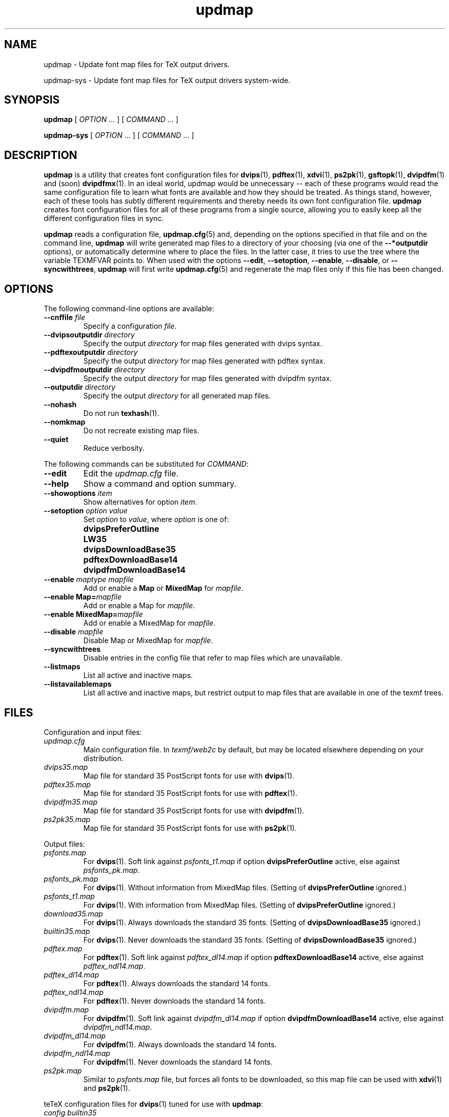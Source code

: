 .TH "updmap" "1" "February 2005" "teTeX" "teTeX"
.PP
.SH "NAME"
updmap \- Update font map files for TeX output drivers\&.
.PP
updmap-sys \- Update font map files for TeX output drivers system\-wide\&.
.PP
.SH "SYNOPSIS"
.PP
\fBupdmap\fP [ \fIOPTION\fP \&.\&.\&. ]  [
\fICOMMAND\fP  \&.\&.\&. ]
.PP
\fBupdmap-sys\fP [ \fIOPTION\fP \&.\&.\&. ]  [
\fICOMMAND\fP  \&.\&.\&. ]
.PP
.SH "DESCRIPTION"
.PP
\fBupdmap\fP is a utility that creates font configuration files for
\fBdvips\fP(1), \fBpdftex\fP(1), \fBxdvi\fP(1),
\fBps2pk\fP(1), \fBgsftopk\fP(1), \fBdvipdfm\fP(1) and (soon) \fBdvipdfmx\fP(1)\&.
In an ideal world, updmap would be unnecessary -- each of these
programs would read the same configuration file to learn what fonts
are available and how they should be treated\&.  As things stand,
however, each of these tools has subtly different requirements and
thereby needs its own font configuration file\&.  \fBupdmap\fP creates
font configuration files for all of these programs from a single
source, allowing you to easily keep all the different configuration
files in sync\&.
.PP
\fBupdmap\fP reads a configuration file, \fBupdmap\&.cfg\fP(5) and,
depending on the options specified in that file and on the command
line, \fBupdmap\fP will write generated map files to a directory of
your choosing (via one of the \fB--*outputdir\fP options), or automatically
determine where to place the files\&.  In the latter case, it tries to
use the tree where the variable TEXMFVAR points to.
When used with the options \fB--edit\fP, \fB--setoption\fP,
\fB--enable\fP, \fB--disable\fP, or \fB--syncwithtrees\fP, \fBupdmap\fP will first write
\fBupdmap\&.cfg\fP(5) and regenerate the map files only if this file
has been changed\&.
.PP
.SH "OPTIONS"
.PP
The following command-line options are available:
.IP
.IP "\fB--cnffile\fP \fIfile\fP"
Specify a configuration \fIfile\fP\&.
.IP
.IP "\fB--dvipsoutputdir\fP \fIdirectory\fP"
Specify the output
\fIdirectory\fP for map files generated with dvips syntax\&.
.IP
.IP "\fB--pdftexoutputdir\fP \fIdirectory\fP"
Specify the output
\fIdirectory\fP for map files generated with pdftex syntax\&.
.IP
.IP "\fB--dvipdfmoutputdir\fP \fIdirectory\fP"
Specify the output
\fIdirectory\fP for map files generated with dvipdfm syntax\&.
.IP
.IP "\fB--outputdir\fP \fIdirectory\fP"
Specify the output
\fIdirectory\fP for all generated map files\&.
.IP
.IP "\fB--nohash\fP"
Do not run \fBtexhash\fP(1)\&.
.IP
.IP "\fB--nomkmap\fP"
Do not recreate existing map files\&.
.IP
.IP "\fB--quiet\fP"
Reduce verbosity\&.
.IP
.PP
The following commands can be substituted for \fICOMMAND\fP:
.IP
.IP "\fB--edit\fP"
Edit the \fIupdmap\&.cfg\fP file\&.
.IP
.IP "\fB--help\fP"
Show a command and option summary\&.
.IP
.IP "\fB--showoptions\fP \fIitem\fP"
Show alternatives for option
\fIitem\fP\&.
.IP
.IP "\fB--setoption\fP \fIoption\fP \fIvalue\fP"
Set
\fIoption\fP to \fIvalue\fP, where \fIoption\fP is one of:
.IP ""
\fBdvipsPreferOutline\fP
.IP ""
\fBLW35\fP
.IP ""
\fBdvipsDownloadBase35\fP
.IP ""
\fBpdftexDownloadBase14\fP
.IP ""
\fBdvipdfmDownloadBase14\fP
.IP
.IP "\fB--enable\fP \fImaptype\fP \fImapfile\fP"
Add or enable a \fBMap\fP or \fBMixedMap\fP for \fImapfile\fP\&.
.IP
.IP "\fB--enable Map=\fImapfile\fP"
Add or enable a Map for \fImapfile\fP\&.
.IP
.IP "\fB--enable MixedMap=\fP\fImapfile\fP"
Add or enable a MixedMap for \fImapfile\fP\&.
.IP
.IP "\fB--disable\fP \fImapfile\fP"
Disable Map or MixedMap for \fImapfile\fP\&.
.IP
.IP "\fB--syncwithtrees\fP"
Disable entries in the config file that refer to map files which are
unavailable\&.
.IP
.IP "\fB--listmaps\fP"
List all active and inactive maps\&.
.IP
.IP "\fB--listavailablemaps\fP"
List all active and inactive maps, but restrict output to map files
that are available in one of the texmf trees\&.
.PP
.SH "FILES"
.PP
Configuration and input files:
.IP "\fIupdmap\&.cfg\fP"
Main configuration file\&.  In
\fItexmf/web2c\fP by default, but may be located elsewhere
depending on your distribution\&.
.IP
.IP "\fIdvips35\&.map\fP"
Map file for standard 35 PostScript fonts for
use with \fBdvips\fP(1)\&.
.IP
.IP "\fIpdftex35\&.map\fP"
Map file for standard 35 PostScript fonts for
use with \fBpdftex\fP(1)\&.
.IP
.IP "\fIdvipdfm35\&.map\fP"
Map file for standard 35 PostScript fonts for
use with \fBdvipdfm\fP(1)\&.
.IP
.IP "\fIps2pk35\&.map\fP"
Map file for standard 35 PostScript fonts for
use with \fBps2pk\fP(1)\&.
.IP
.PP
Output files:
.IP
.IP "\fIpsfonts\&.map\fP"
For \fBdvips\fP(1)\&.
Soft link
against \fIpsfonts_t1\&.map\fP if option \fBdvipsPreferOutline\fP active,
else against \fIpsfonts_pk\&.map\fP.
.IP
.IP "\fIpsfonts_pk\&.map\fP"
For \fBdvips\fP(1)\&.
Without information from MixedMap files\&.
(Setting of \fBdvipsPreferOutline\fP ignored\&.)
.IP
.IP "\fIpsfonts_t1\&.map\fP"
For \fBdvips\fP(1)\&.
With information from MixedMap files\&.
(Setting of \fBdvipsPreferOutline\fP ignored\&.)
.IP
.IP "\fIdownload35\&.map\fP"
For \fBdvips\fP(1)\&.
Always downloads the standard 35 fonts\&.
(Setting of \fBdvipsDownloadBase35\fP ignored\&.)
.IP
.IP "\fIbuiltin35\&.map\fP"
For \fBdvips\fP(1)\&.
Never downloads the standard 35 fonts\&.
(Setting of \fBdvipsDownloadBase35\fP ignored\&.)
.IP
.IP "\fIpdftex\&.map\fP"
For \fBpdftex\fP(1)\&.
Soft link
against \fIpdftex_dl14\&.map\fP if option \fBpdftexDownloadBase14\fP active,
else against \fIpdftex_ndl14\&.map\fP.
.IP
.IP "\fIpdftex_dl14\&.map\fP"
For \fBpdftex\fP(1)\&.
Always downloads the standard 14 fonts\&.
.IP
.IP "\fIpdftex_ndl14\&.map\fP"
For \fBpdftex\fP(1)\&.
Never downloads the standard 14 fonts\&.
.IP
.IP "\fIdvipdfm\&.map\fP"
For \fBdvipdfm\fP(1)\&.
Soft link
against \fIdvipdfm_dl14\&.map\fP if option \fBdvipdfmDownloadBase14\fP active,
else against \fIdvipdfm_ndl14\&.map\fP.
.IP "\fIdvipdfm_dl14\&.map\fP"
For \fBdvipdfm\fP(1)\&.
Always downloads the standard 14 fonts\&.
.IP
.IP "\fIdvipdfm_ndl14\&.map\fP"
For \fBdvipdfm\fP(1)\&.
Never downloads the standard 14 fonts\&.
.IP
.IP "\fIps2pk\&.map\fP"
Similar to \fIpsfonts.map\fP file, but
forces all fonts to be downloaded, so this map file can be used with
\fBxdvi\fP(1) and \fBps2pk\fP(1)\&.
.IP
.PP
teTeX configuration files for \fBdvips\fP(1) tuned for use with \fBupdmap\fP:
.IP
.IP "\fIconfig\&.builtin35\fP"
Loads \fIbuiltin35\&.map\fP instead
of \fIpsfonts\&.map\fP\&.
.IP
.IP "\fIconfig\&.download35\fP"
Loads \fIdownload35\&.map\fP instead
of \fIpsfonts\&.map\fP\&.
.IP
.IP "\fIconfig\&.outline\fP"
Loads \fIpsfonts_t1\&.map\fP instead
of \fIpsfonts\&.map\fP\&.
.IP
.IP "\fIconfig\&.pdf\fP"
Loads \fIpsfonts_t1\&.map\fP instead
of \fIpsfonts\&.map\fP and has additional optimizations for PDF generation\&.
.IP
.IP "\fIconfig\&.pk\fP"
Loads \fIpsfonts_pk\&.map\fP instead
of \fIpsfonts\&.map\fP\&.
.IP
.IP "\fIconfig\&.www\fP"
Loads \fIpsfonts_t1\&.map\fP instead
of \fIpsfonts\&.map\fP\&.
(For compatibility with previous versions of teTeX\&.)
.IP
.IP "\fIconfig\&.gstopk\fP"
Loads \fIpsfonts_t1\&.map\fP instead
of \fIpsfonts\&.map\fP\&.
.IP
.PP
.SH "SEE ALSO"
.PP
\fBupdmap\&.cfg\fP(5), \fBdvipdfm\fP(1), \fBdvips\fP(1),
\fBgsftopk\fP(1), \fBpdftex\fP(1), \fBps2pk\fP(1),
\fBtexhash\fP(1), \fBxdvi\fP(1)\&.
.PP
Web page: \fI<http://tug\&.org/teTeX/>\fP
.PP
.SH "BUGS"
.PP
None known, but report any bugs found to <tetex@dbs\&.uni-hannover\&.de> (mailing list)\&.
.PP
.SH "AUTHOR"
.PP
\fBupdmap\fP was written by Thomas Esser
<te@dbs\&.uni-hannover\&.de> and is in the public domain\&.
.PP
This manual page was written by C\&.M\&. Connelly
<cmc@debian\&.org>, for
the Debian GNU/Linux system and later slightly adapted for teTeX 3\&.
